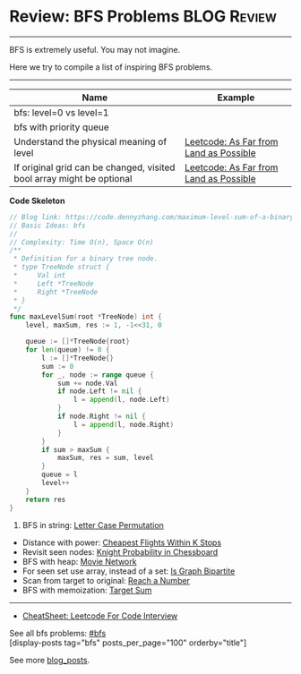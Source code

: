 * Review: BFS Problems                                          :BLOG:Review:
#+STARTUP: showeverything
#+OPTIONS: toc:nil \n:t ^:nil creator:nil d:nil
:PROPERTIES:
:type: bfs, review
:END:
---------------------------------------------------------------------
BFS is extremely useful. You may not imagine.

Here we try to compile a list of inspiring BFS problems.
---------------------------------------------------------------------
#+BEGIN_HTML
<a href="https://github.com/dennyzhang/code.dennyzhang.com/tree/master/review/review-bfs"><img align="right" width="200" height="183" src="https://www.dennyzhang.com/wp-content/uploads/denny/watermark/github.png" /></a>
#+END_HTML

| Name                                                                  | Example                                |
|-----------------------------------------------------------------------+----------------------------------------|
| bfs: level=0 vs level=1                                               |                                        |
| bfs with priority queue                                               |                                        |
| Understand the physical meaning of level                              | [[https://code.dennyzhang.com/as-far-from-land-as-possible][Leetcode: As Far from Land as Possible]] |
| If original grid can be changed, visited bool array might be optional | [[https://code.dennyzhang.com/as-far-from-land-as-possible][Leetcode: As Far from Land as Possible]] |

*Code Skeleton*
#+BEGIN_SRC go
// Blog link: https://code.dennyzhang.com/maximum-level-sum-of-a-binary-tree
// Basic Ideas: bfs
//
// Complexity: Time O(n), Space O(n)
/**
 * Definition for a binary tree node.
 * type TreeNode struct {
 *     Val int
 *     Left *TreeNode
 *     Right *TreeNode
 * }
 */
func maxLevelSum(root *TreeNode) int {
    level, maxSum, res := 1, -1<<31, 0

    queue := []*TreeNode{root}
    for len(queue) != 0 {
        l := []*TreeNode{}
        sum := 0
        for _, node := range queue {
            sum += node.Val
            if node.Left != nil {
                l = append(l, node.Left)
            }
            if node.Right != nil {
                l = append(l, node.Right)
            }
        }
        if sum > maxSum {
            maxSum, res = sum, level
        }
        queue = l
        level++
    }
    return res
}
#+END_SRC

1. BFS in string: [[https://code.dennyzhang.com/letter-case-permutation][Letter Case Permutation]]
- Distance with power: [[https://code.dennyzhang.com/cheapest-flights-within-k-stops][Cheapest Flights Within K Stops]]
- Revisit seen nodes: [[https://code.dennyzhang.com/knight-probability-in-chessboard][Knight Probability in Chessboard]]
- BFS with heap: [[https://code.dennyzhang.com/movie-network][Movie Network]]
- For seen set use array, instead of a set: [[https://code.dennyzhang.com/is-graph-bipartite][Is Graph Bipartite]]
- Scan from target to original: [[https://code.dennyzhang.com/reach-a-number][Reach a Number]]
- BFS with memoization: [[https://code.dennyzhang.com/target-sum][Target Sum]]
---------------------------------------------------------------------
- [[https://cheatsheet.dennyzhang.com/cheatsheet-leetcode-A4][CheatSheet: Leetcode For Code Interview]]

See all bfs problems: [[https://code.dennyzhang.com/tag/bfs/][#bfs]]
[display-posts tag="bfs" posts_per_page="100" orderby="title"]

See more [[https://code.dennyzhang.com/?s=blog+posts][blog_posts]].

#+BEGIN_HTML
<div style="overflow: hidden;">
<div style="float: left; padding: 5px"> <a href="https://www.linkedin.com/in/dennyzhang001"><img src="https://www.dennyzhang.com/wp-content/uploads/sns/linkedin.png" alt="linkedin" /></a></div>
<div style="float: left; padding: 5px"><a href="https://github.com/DennyZhang"><img src="https://www.dennyzhang.com/wp-content/uploads/sns/github.png" alt="github" /></a></div>
<div style="float: left; padding: 5px"><a href="https://www.dennyzhang.com/slack" target="_blank" rel="nofollow"><img src="https://www.dennyzhang.com/wp-content/uploads/sns/slack.png" alt="slack"/></a></div>
</div>
#+END_HTML
